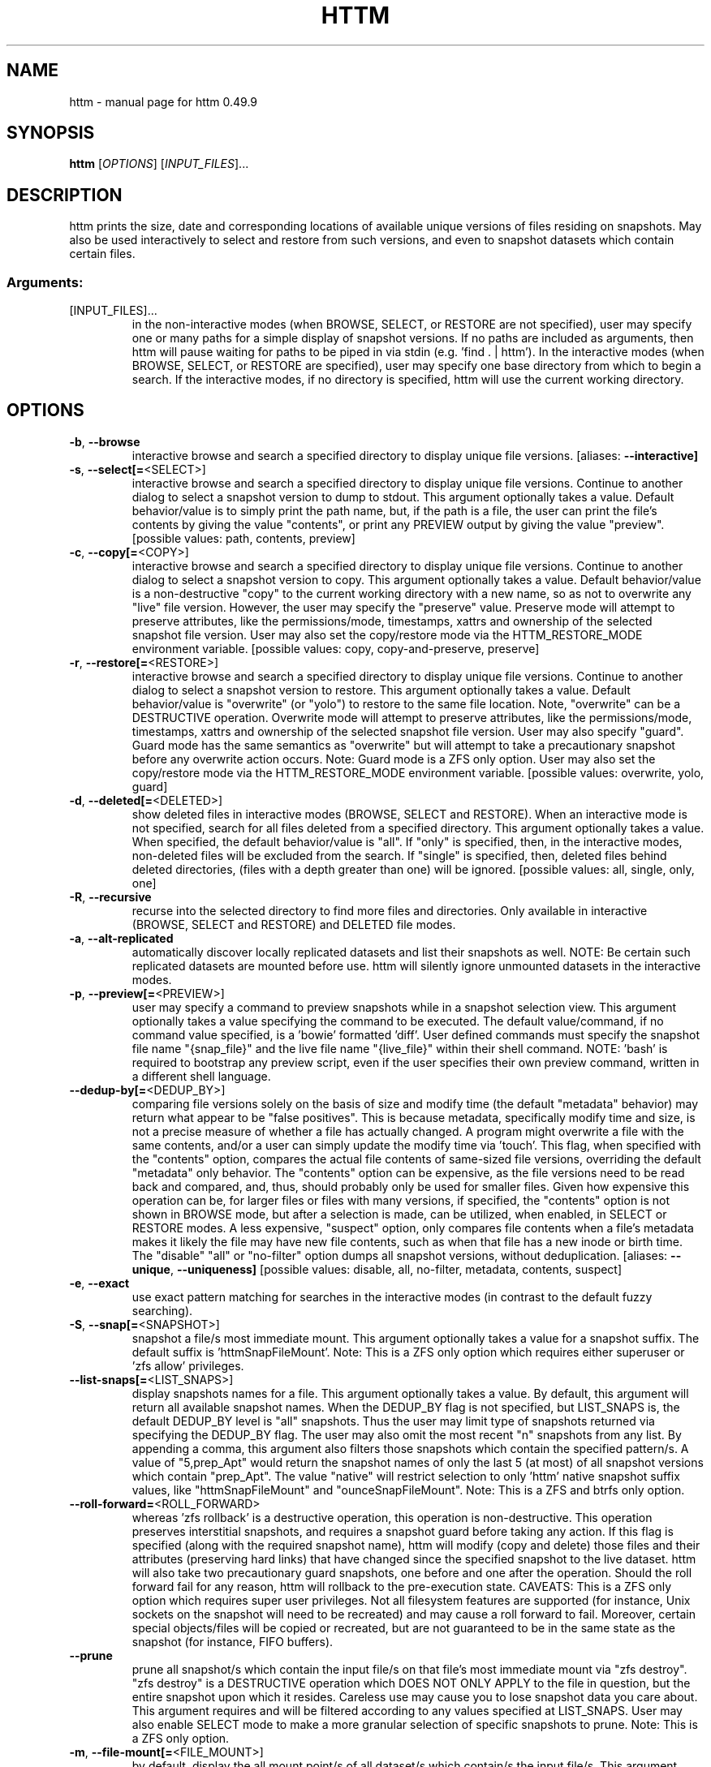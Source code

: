 .\" DO NOT MODIFY THIS FILE!  It was generated by help2man 1.49.3.
.TH HTTM "1" "October 2025" "httm 0.49.9" "User Commands"
.SH NAME
httm \- manual page for httm 0.49.9
.SH SYNOPSIS
.B httm
[\fI\,OPTIONS\/\fR] [\fI\,INPUT_FILES\/\fR]...
.SH DESCRIPTION
httm prints the size, date and corresponding locations of available unique versions of files residing on snapshots. May also be used interactively to select and restore from such versions, and even to snapshot datasets which contain certain files.
.SS "Arguments:"
.TP
[INPUT_FILES]...
in the non\-interactive modes (when BROWSE, SELECT, or RESTORE are not specified), user may specify one or many paths for a simple display of snapshot versions.  If no paths are included as arguments, then httm will pause waiting for paths to be piped in via stdin (e.g. 'find . | httm').  In the interactive modes (when BROWSE, SELECT, or RESTORE are specified), user may specify one base directory from which to begin a search.  If the interactive modes, if no directory is specified, httm will use the current working directory.
.SH OPTIONS
.TP
\fB\-b\fR, \fB\-\-browse\fR
interactive browse and search a specified directory to display unique file versions. [aliases: \fB\-\-interactive]\fR
.TP
\fB\-s\fR, \fB\-\-select[=\fR<SELECT>]
interactive browse and search a specified directory to display unique file versions. Continue to another dialog to select a snapshot version to dump to stdout. This argument optionally takes a value. Default behavior/value is to simply print the path name, but, if the path is a file, the user can print the file's contents by giving the value "contents", or print any PREVIEW output by giving the value "preview". [possible values: path, contents, preview]
.TP
\fB\-c\fR, \fB\-\-copy[=\fR<COPY>]
interactive browse and search a specified directory to display unique file versions. Continue to another dialog to select a snapshot version to copy. This argument optionally takes a value. Default behavior/value is a non\-destructive "copy" to the current working directory with a new name, so as not to overwrite any "live" file version. However, the user may specify the "preserve" value.  Preserve mode will attempt to preserve attributes, like the permissions/mode, timestamps, xattrs and ownership of the selected snapshot file version.  User may also set the copy/restore mode via the HTTM_RESTORE_MODE environment variable. [possible values: copy, copy\-and\-preserve, preserve]
.TP
\fB\-r\fR, \fB\-\-restore[=\fR<RESTORE>]
interactive browse and search a specified directory to display unique file versions. Continue to another dialog to select a snapshot version to restore. This argument optionally takes a value. Default behavior/value is "overwrite" (or "yolo") to restore to the same file location. Note, "overwrite" can be a DESTRUCTIVE operation. Overwrite mode will attempt to preserve attributes, like the permissions/mode, timestamps, xattrs and ownership of the selected snapshot file version. User may also specify "guard".  Guard mode has the same semantics as "overwrite" but will attempt to take a precautionary snapshot before any overwrite action occurs. Note: Guard mode is a ZFS only option. User may also set the copy/restore mode via the HTTM_RESTORE_MODE environment variable. [possible values: overwrite, yolo, guard]
.TP
\fB\-d\fR, \fB\-\-deleted[=\fR<DELETED>]
show deleted files in interactive modes (BROWSE, SELECT and RESTORE). When an interactive mode is not specified, search for all files deleted from a specified directory. This argument optionally takes a value. When specified, the default behavior/value is "all". If "only" is specified, then, in the interactive modes, non\-deleted files will be excluded from the search. If "single" is specified, then, deleted files behind deleted directories, (files with a depth greater than one) will be ignored. [possible values: all, single, only, one]
.TP
\fB\-R\fR, \fB\-\-recursive\fR
recurse into the selected directory to find more files and directories. Only available in interactive (BROWSE, SELECT and RESTORE) and DELETED file modes.
.TP
\fB\-a\fR, \fB\-\-alt\-replicated\fR
automatically discover locally replicated datasets and list their snapshots as well. NOTE: Be certain such replicated datasets are mounted before use. httm will silently ignore unmounted datasets in the interactive modes.
.TP
\fB\-p\fR, \fB\-\-preview[=\fR<PREVIEW>]
user may specify a command to preview snapshots while in a snapshot selection view.  This argument optionally takes a value specifying the command to be executed.  The default value/command, if no command value specified, is a 'bowie' formatted 'diff'.  User defined commands must specify the snapshot file name "{snap_file}" and the live file name "{live_file}" within their shell command. NOTE: 'bash' is required to bootstrap any preview script, even if the user specifies their own preview command, written in a different shell language.
.TP
\fB\-\-dedup\-by[=\fR<DEDUP_BY>]
comparing file versions solely on the basis of size and modify time (the default "metadata" behavior) may return what appear to be "false positives".  This is because metadata, specifically modify time and size, is not a precise measure of whether a file has actually changed. A program might overwrite a file with the same contents, and/or a user can simply update the modify time via 'touch'. This flag, when specified with the "contents" option, compares the actual file contents of same\-sized file versions, overriding the default "metadata" only behavior. The "contents" option can be expensive, as the file versions need to be read back and compared, and, thus, should probably only be used for smaller files. Given how expensive this operation can be, for larger files or files with many versions, if specified, the "contents" option is not shown in BROWSE mode, but after a selection is made, can be utilized, when enabled, in SELECT or RESTORE modes.  A less expensive, "suspect" option, only compares file contents when a file's metadata makes it likely the file may have new file contents, such as when that file has a new inode or birth time.  The "disable" "all" or "no\-filter" option dumps all snapshot versions, without deduplication. [aliases: \fB\-\-unique\fR, \fB\-\-uniqueness]\fR [possible values: disable, all, no\-filter, metadata, contents, suspect]
.TP
\fB\-e\fR, \fB\-\-exact\fR
use exact pattern matching for searches in the interactive modes (in contrast to the default fuzzy searching).
.TP
\fB\-S\fR, \fB\-\-snap[=\fR<SNAPSHOT>]
snapshot a file/s most immediate mount. This argument optionally takes a value for a snapshot suffix. The default suffix is 'httmSnapFileMount'. Note: This is a ZFS only option which requires either superuser or 'zfs allow' privileges.
.TP
\fB\-\-list\-snaps[=\fR<LIST_SNAPS>]
display snapshots names for a file. This argument optionally takes a value. By default, this argument will return all available snapshot names. When the DEDUP_BY flag is not specified, but LIST_SNAPS is, the default DEDUP_BY level is "all" snapshots. Thus the user may limit type of snapshots returned via specifying the DEDUP_BY flag. The user may also omit the most recent "n" snapshots from any list. By appending a comma, this argument also filters those snapshots which contain the specified pattern/s. A value of "5,prep_Apt" would return the snapshot names of only the last 5 (at most) of all snapshot versions which contain "prep_Apt". The value "native" will restrict selection to only 'httm' native snapshot suffix values, like "httmSnapFileMount" and "ounceSnapFileMount". Note: This is a ZFS and btrfs only option.
.TP
\fB\-\-roll\-forward=\fR<ROLL_FORWARD>
whereas 'zfs rollback' is a destructive operation, this operation is non\-destructive. This operation preserves interstitial snapshots, and requires a snapshot guard before taking any action.  If this flag is specified (along with the required snapshot name), httm will modify (copy and delete) those files and their attributes (preserving hard links) that have changed since the specified snapshot to the live dataset. httm will also take two precautionary guard snapshots, one before and one after the operation. Should the roll forward fail for any reason, httm will rollback to the pre\-execution state. CAVEATS: This is a ZFS only option which requires super user privileges.  Not all filesystem features are supported (for instance, Unix sockets on the snapshot will need to be recreated) and may cause a roll forward to fail.  Moreover, certain special objects/files will be copied or recreated, but are not guaranteed to be in the same state as the snapshot (for instance, FIFO buffers).
.TP
\fB\-\-prune\fR
prune all snapshot/s which contain the input file/s on that file's most immediate mount via "zfs destroy". "zfs destroy" is a DESTRUCTIVE operation which DOES NOT ONLY APPLY to the file in question, but the entire snapshot upon which it resides. Careless use may cause you to lose snapshot data you care about. This argument requires and will be filtered according to any values specified at LIST_SNAPS. User may also enable SELECT mode to make a more granular selection of specific snapshots to prune. Note: This is a ZFS only option.
.TP
\fB\-m\fR, \fB\-\-file\-mount[=\fR<FILE_MOUNT>]
by default, display the all mount point/s of all dataset/s which contain/s the input file/s. This argument optionally takes a value to display other information about the path. Possible values are: "mount" or "target" or "directory", the default value, returns the mount/directory of a file's underlying dataset, "source" or "device" or "dataset", returns a file's underlying dataset/device, and, "relative\-path" or "relative", returns a file's relative path from the underlying mount. [aliases: \fB\-\-mount]\fR [possible values: source, target, mount, directory, device, dataset, relative\-path, relative, relpath]
.TP
\fB\-l\fR, \fB\-\-last\-snap[=\fR<LAST_SNAP>]
automatically select and print the path of last\-in\-time unique snapshot version for the input file. This argument optionally takes a value. Possible values are: "any", return the last in time snapshot version, this is the default behavior/value, "ditto", return only last snaps which are the same as the live file version, "no\-ditto\-exclusive", return only a last snap which is not the same as the live version (argument "\-\-no\-ditto" is an alias for this option), "no\-ditto\-inclusive", return a last snap which is not the same as the live version, or should none exist, return the live file, and, "none" or "without", return the live file only for those files without a last snapshot. [aliases: \fB\-\-last\fR, \fB\-\-latest]\fR [possible values: any, ditto, no\-ditto, no\-ditto\-exclusive, no\-ditto\-inclusive, none, without]
.TP
\fB\-n\fR, \fB\-\-raw\fR
display the snapshot locations only, without extraneous information, delimited by a NEWLINE character. [aliases: \fB\-\-newline]\fR
.TP
\fB\-0\fR, \fB\-\-zero\fR
display the snapshot locations only, without extraneous information, delimited by a NULL character. [aliases: \fB\-\-null]\fR
.TP
\fB\-\-csv\fR
display all information, delimited by a comma.
.TP
\fB\-\-not\-so\-pretty\fR
display the ordinary output, but tab delimited, without any pretty border lines. [aliases: \fB\-\-tabs\fR, \fB\-\-plain\-jane\fR, \fB\-\-not\-pretty]\fR
.TP
\fB\-\-json\fR
display the ordinary output, but as formatted JSON.
.TP
\fB\-\-omit\-ditto\fR
omit display of the snapshot version which may be identical to any live version. By default, `httm` displays all snapshot versions and the live version).
.TP
\fB\-\-no\-filter\fR
by default, in the interactive modes, httm will filter out files residing upon non\-supported datasets (like ext4, tmpfs, procfs, sysfs, or devtmpfs, etc.), and within any "common" snapshot paths. Here, one may select to disable such filtering. Note, httm will always show the input path, and results from behind any input path when that is the directory path being searched.
.TP
\fB\-\-no\-hidden\fR
do not show information regarding hidden files and directories (those that start with a '.') in the recursive or interactive modes.
.TP
\fB\-\-one\-filesystem\fR
limit recursive search to file and directories on the same filesystem/device as the target directory.
.TP
\fB\-\-no\-traverse\fR
in recursive mode, don't traverse symlinks. Although httm does its best to prevent searching pathologically recursive symlink\-ed paths, here, you may disable symlink traversal completely. NOTE: httm will never traverse symlinks when a requested recursive search is on the root/base directory ("/").
.TP
\fB\-\-no\-live\fR
only display information concerning snapshot versions (display no information regarding live versions of files or directories) in any Display Recursive mode (when DELETED and RECURSIVE are specified, but not an interactive mode). [aliases: \fB\-\-dead\fR, \fB\-\-disco]\fR
.TP
\fB\-\-no\-snap\fR
only display information concerning 'pseudo\-live' versions in any Display Recursive mode (when DELETED and RECURSIVE are specified, but not an interactive mode). Useful for finding the "files that once were" and displaying only those pseudo\-live/zombie files. [aliases: \fB\-\-undead\fR, \fB\-\-zombie]\fR
.TP
\fB\-\-alt\-store=\fR<ALT_STORE>
give priority to specified alternative backups stores, like Restic, and Time Machine.  If this flag is specified, httm will place any discovered alternative backups store as priority snapshots for the root mount point ("/"), ignoring other, potentially more direct, mounts.  Before use, be sure that any such repository is mounted.  You may need superuser privileges to view a repository mounted with superuser permission.  NOTE: httm includes a helper script called "equine" which can assist you in mounting remote and local Time Machine snapshots. [possible values: restic, timemachine]
.TP
\fB\-\-map\-aliases\fR [<MAP_ALIASES>]
manually map a local directory (eg. "/Users/<User Name>") as an alias of a mount point for ZFS or btrfs, such as the local mount point for a backup on a remote share (eg. "/Volumes/Home"). This option is useful if you wish to view snapshot versions from within the local directory you back up to a remote network share. This option requires a value pair. Each pair is delimited by a colon, ':', and is specified in the form <LOCAL_DIR>:<REMOTE_DIR> (eg. \fB\-\-map\-aliases\fR /Users/<User Name>:/Volumes/Home). Multiple maps may be specified delimited by a comma, ','. You may also set via the environment variable HTTM_MAP_ALIASES. [aliases: \fB\-\-aliases]\fR
.TP
\fB\-\-num\-versions[=\fR<NUM_VERSIONS>]
detect and display the number of unique versions available (e.g. one, "1", version is available if either a snapshot version exists, and is identical to live version, or only a live version exists). This argument optionally takes a value. The default value, "all", will print the filename and number of versions, "graph" will print the filename and a line of characters representing the number of versions, "single" will print only filenames which only have one version, (and "single\-no\-snap" will print those without a snap taken, and "single\-with\-snap" will print those with a snap taken), and "multiple" will print only filenames which only have multiple versions. [possible values: all, graph, single, single\-no\-snap, single\-with\-snap, multiple]
.TP
\fB\-\-utc\fR
use UTC for date display and timestamps
.TP
\fB\-\-no\-clones\fR
by default, when copying files from snapshots, httm will first attempt a zero copy "reflink" clone on systems that support it. Here, you may disable that behavior, and force httm to use the default copy behavior. You may also set an environment variable to any value, "HTTM_NO_CLONE" to disable.
.TP
\fB\-L\fR, \fB\-\-lazy\fR
by default, all snapshot locations are discovered at initial program execution, however, here, a user may request that the program lazily wait until a search is executed before resolving any path's snapshot locations.  This provides the most accurate snapshot versions possible, but, given the additional metadata IO, may feel slower on older systems, with only marginal benefit.  NOTE: This option is also only available on filesystems with well defined snapshot locations (that is, not BTRFS datasets).
.TP
\fB\-\-debug\fR
print configuration and debugging info
.TP
\fB\-\-install\-zsh\-hot\-keys\fR
install zsh hot keys to the users home directory, and then exit
.TP
\fB\-h\fR, \fB\-\-help\fR
Print help
.TP
\fB\-V\fR, \fB\-\-version\fR
Print version
.SH "SEE ALSO"
The full documentation for
.B httm
is maintained as a Texinfo manual.  If the
.B info
and
.B httm
programs are properly installed at your site, the command
.IP
.B info httm
.PP
should give you access to the complete manual.

